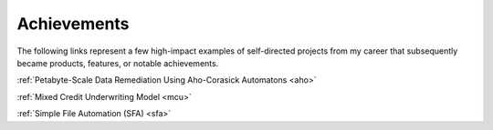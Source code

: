 Achievements
============

The following links represent a few high-impact examples of self-directed projects from my career that subsequently became products, features, or notable achievements.

:ref:`Petabyte-Scale Data Remediation Using Aho-Corasick Automatons <aho>`

:ref:`Mixed Credit Underwriting Model <mcu>`

:ref:`Simple File Automation (SFA) <sfa>`